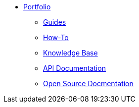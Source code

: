 * xref:ROOT:portfolio.adoc[Portfolio]
** xref:guides.adoc[Guides]
** xref:howtos.adoc[How-To]
** xref:knowledge.adoc[Knowledge Base]
** xref:apidoc.adoc[API Documentation]
** xref:opensource.adoc[Open Source Docmentation]